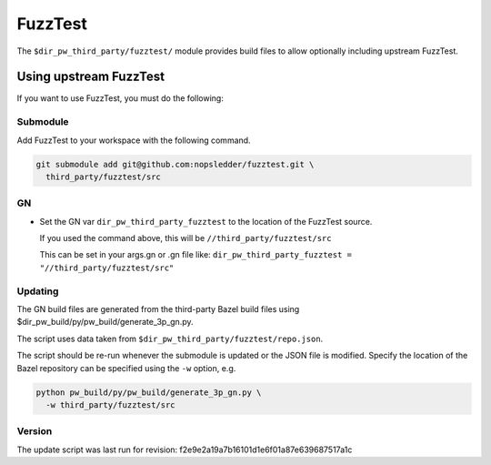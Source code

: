.. _module-pw_third_party_fuzztest:

========
FuzzTest
========
The ``$dir_pw_third_party/fuzztest/`` module provides build files to allow
optionally including upstream FuzzTest.

-----------------------
Using upstream FuzzTest
-----------------------
If you want to use FuzzTest, you must do the following:

Submodule
=========
Add FuzzTest to your workspace with the following command.

.. code-block:: sh

  git submodule add git@github.com:nopsledder/fuzztest.git \
    third_party/fuzztest/src

GN
==
* Set the GN var ``dir_pw_third_party_fuzztest`` to the location of the
  FuzzTest source.

  If you used the command above, this will be
  ``//third_party/fuzztest/src``

  This can be set in your args.gn or .gn file like:
  ``dir_pw_third_party_fuzztest = "//third_party/fuzztest/src"``

Updating
========
The GN build files are generated from the third-party Bazel build files using
$dir_pw_build/py/pw_build/generate_3p_gn.py.

The script uses data taken from ``$dir_pw_third_party/fuzztest/repo.json``.

The script should be re-run whenever the submodule is updated or the JSON file
is modified. Specify the location of the Bazel repository can be specified using
the ``-w`` option, e.g.

.. code-block:: sh

  python pw_build/py/pw_build/generate_3p_gn.py \
    -w third_party/fuzztest/src

Version
=======
The update script was last run for revision:
f2e9e2a19a7b16101d1e6f01a87e639687517a1c

